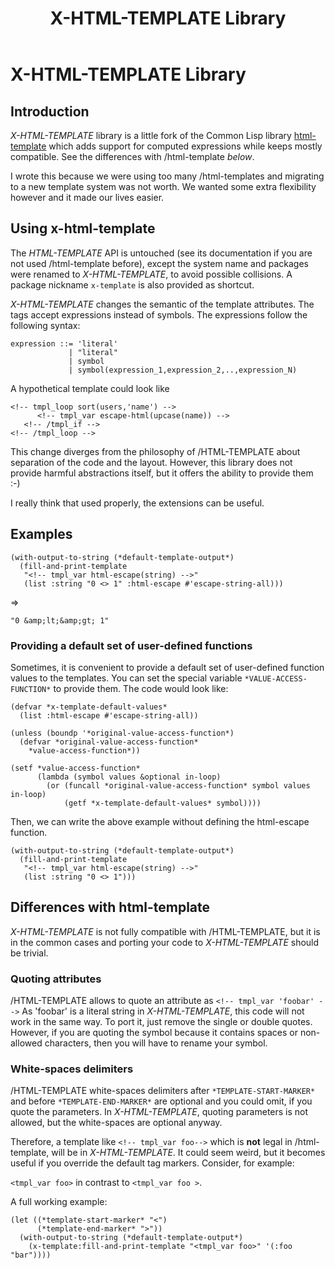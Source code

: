 #+title: X-HTML-TEMPLATE Library
#+startup: showall content

* X-HTML-TEMPLATE Library

** Introduction
/X-HTML-TEMPLATE/ library is a little fork of the Common Lisp library
[[http://weitz.de/html-template/][html-template]] which adds support for computed expressions while keeps
mostly compatible. See the differences with /html-template [[Differences with html-template][below]].

I wrote this because we were using too many /html-templates and
migrating to a new template system was not worth. We wanted some extra
flexibility however and it made our lives easier.

** Using x-html-template
The /HTML-TEMPLATE/ API is untouched (see its documentation if you are
not used /html-template before), except the system name and packages
were renamed to /X-HTML-TEMPLATE/, to avoid possible collisions. A
package nickname =x-template= is also provided as shortcut.

/X-HTML-TEMPLATE/ changes the semantic of the template attributes. The
tags accept expressions instead of symbols. The expressions follow the following syntax:

#+BEGIN_EXAMPLE
  expression ::= 'literal'
               | "literal"
               | symbol
               | symbol(expression_1,expression_2,..,expression_N)
#+END_EXAMPLE

A hypothetical template could look like

#+BEGIN_EXAMPLE
<!-- tmpl_loop sort(users,'name') -->
      <!-- tmpl_var escape-html(upcase(name)) -->
   <!-- /tmpl_if -->
<!-- /tmpl_loop -->
#+END_EXAMPLE

This change diverges from the philosophy of /HTML-TEMPLATE about
separation of the code and the layout. However, this library does not
provide harmful abstractions itself, but it offers the ability to
provide them :-)

I really think that used properly, the extensions can be useful.

** Examples

#+BEGIN_SRC common-lisp
  (with-output-to-string (*default-template-output*)
    (fill-and-print-template
     "<!-- tmpl_var html-escape(string) -->"
     (list :string "0 <> 1" :html-escape #'escape-string-all)))
#+END_SRC
=>
#+BEGIN_EXAMPLE
"0 &amp;lt;&amp;gt; 1"
#+END_EXAMPLE

*** Providing a default set of user-defined functions
Sometimes, it is convenient to provide a default set of user-defined
function values to the templates. You can set the special variable
=*VALUE-ACCESS-FUNCTION*= to provide them. The code would look like:

#+BEGIN_SRC common-lisp
  (defvar *x-template-default-values*
    (list :html-escape #'escape-string-all))

  (unless (boundp '*original-value-access-function*)
    (defvar *original-value-access-function*
      ,*value-access-function*))

  (setf *value-access-function*
        (lambda (symbol values &optional in-loop)
          (or (funcall *original-value-access-function* symbol values in-loop)
              (getf *x-template-default-values* symbol))))
#+END_SRC

Then, we can write the above example without defining the html-escape
function.
#+BEGIN_SRC common-lisp
  (with-output-to-string (*default-template-output*)
    (fill-and-print-template
     "<!-- tmpl_var html-escape(string) -->"
     (list :string "0 <> 1")))
#+END_SRC


** Differences with html-template
/X-HTML-TEMPLATE/ is not fully compatible with /HTML-TEMPLATE, but it is
in the common cases and porting your code to /X-HTML-TEMPLATE/ should be
trivial.

*** Quoting attributes
/HTML-TEMPLATE allows to quote an attribute as =<!-- tmpl_var 'foobar' -->=
As 'foobar' is a literal string in /X-HTML-TEMPLATE/, this code will not
work in the same way. To port it, just remove the single or double
quotes. However, if you are quoting the symbol because it contains
spaces or non-allowed characters, then you will have to rename your
symbol.

*** White-spaces delimiters

/HTML-TEMPLATE white-spaces delimiters after =*TEMPLATE-START-MARKER*=
and before =*TEMPLATE-END-MARKER*= are optional and you could omit, if
you quote the parameters. In /X-HTML-TEMPLATE/, quoting parameters is
not allowed, but the white-spaces are optional anyway.

Therefore, a template like =<!-- tmpl_var foo-->= which is *not* legal
in /html-template, will be in /X-HTML-TEMPLATE/. It could seem weird, but
it becomes useful if you override the default tag markers. Consider,
for example:

=<tmpl_var foo>= in contrast to =<tmpl_var foo >=.

A full working example:

#+BEGIN_SRC common-lisp
  (let ((*template-start-marker* "<")
        (*template-end-marker* ">"))
    (with-output-to-string (*default-template-output*)
      (x-template:fill-and-print-template "<tmpl_var foo>" '(:foo "bar"))))
#+END_SRC
